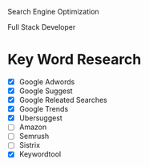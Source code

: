 Search Engine Optimization

Full Stack Developer

* Key Word Research

- [X] Google Adwords
- [X] Google Suggest
- [X] Google Releated Searches
- [X] Google Trends
- [X] Ubersuggest
- [ ] Amazon
- [ ] Semrush
- [ ] Sistrix
- [X] Keywordtool
